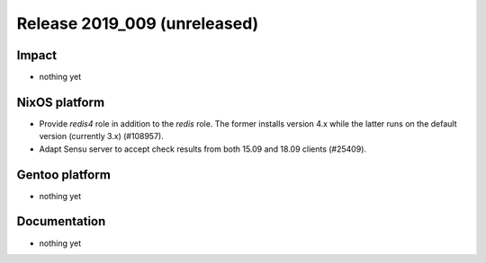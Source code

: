 .. XXX update on release :Publish Date: YYYY-MM-DD

Release 2019_009 (unreleased)
-----------------------------

Impact
^^^^^^

* nothing yet


NixOS platform
^^^^^^^^^^^^^^

* Provide `redis4` role in addition to the `redis` role. The former installs
  version 4.x while the latter runs on the default version (currently 3.x)
  (#108957).
* Adapt Sensu server to accept check results from both 15.09 and 18.09 clients
  (#25409).


Gentoo platform
^^^^^^^^^^^^^^^

* nothing yet


Documentation
^^^^^^^^^^^^^

* nothing yet


.. vim: set spell spelllang=en:
